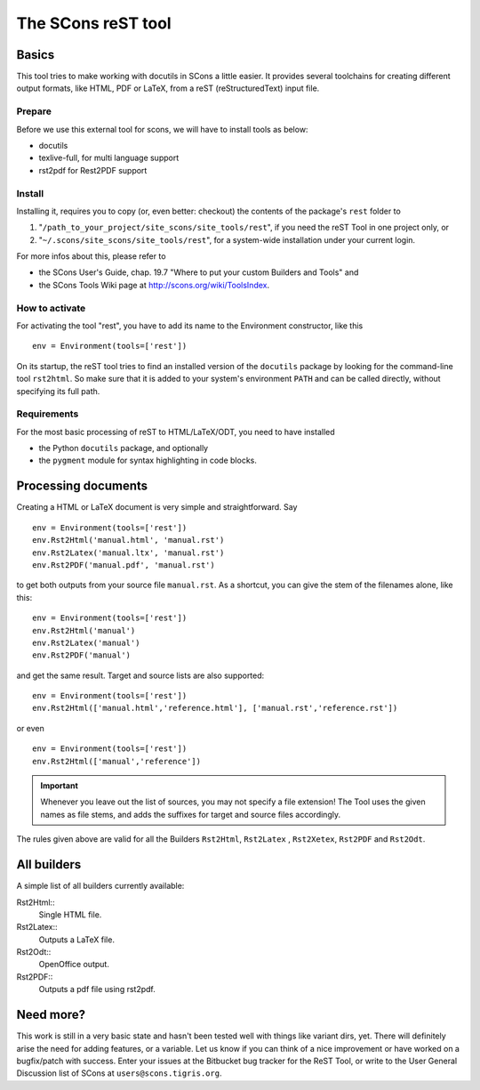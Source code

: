 ###################
The SCons reST tool
###################

Basics
======
This tool tries to make working with docutils in SCons a little easier.
It provides several toolchains for creating different output formats,
like HTML, PDF or LaTeX, from a reST (reStructuredText) input file.

Prepare
--------

Before we use this external tool for scons, we will have to install tools as below:

* docutils
* texlive-full, for multi language support
* rst2pdf for Rest2PDF support

Install
-------
Installing it, requires you to copy (or, even better: checkout) the contents of the
package's ``rest`` folder to

#. "``/path_to_your_project/site_scons/site_tools/rest``", if you need the reST Tool in one project only, or
#. "``~/.scons/site_scons/site_tools/rest``", for a system-wide installation under your current login.

For more infos about this, please refer to 

* the SCons User's Guide, chap. 19.7 "Where to put your custom Builders and Tools" and
* the SCons Tools Wiki page at `http://scons.org/wiki/ToolsIndex <http://scons.org/wiki/ToolsIndex/>`_.

How to activate
---------------
For activating the tool "rest", you have to add its name to the Environment constructor,
like this

::

    env = Environment(tools=['rest'])


On its startup, the reST tool tries to find an installed version of the ``docutils`` package by
looking for the command-line tool ``rst2html``. So make sure that it is added to your system's environment
``PATH`` and can be called directly, without specifying its full path.


Requirements
------------
For the most basic processing of reST to HTML/LaTeX/ODT, you need to have installed

* the Python ``docutils`` package, and optionally
* the ``pygment`` module for syntax highlighting in code blocks.


Processing documents
====================
Creating a HTML or LaTeX document is very simple and straightforward. Say

::

    env = Environment(tools=['rest'])
    env.Rst2Html('manual.html', 'manual.rst')
    env.Rst2Latex('manual.ltx', 'manual.rst')
    env.Rst2PDF('manual.pdf', 'manual.rst')


to get both outputs from your source file ``manual.rst``. As a shortcut, you can
give the stem of the filenames alone, like this:

::

    env = Environment(tools=['rest'])
    env.Rst2Html('manual')
    env.Rst2Latex('manual')
    env.Rst2PDF('manual')


and get the same result. Target and source lists are also supported:

::

    env = Environment(tools=['rest'])
    env.Rst2Html(['manual.html','reference.html'], ['manual.rst','reference.rst'])


or even

::

    env = Environment(tools=['rest'])
    env.Rst2Html(['manual','reference'])


.. important:: Whenever you leave out the list of sources, you may not specify a file extension! The
   Tool uses the given names as file stems, and adds the suffixes for target and source files
   accordingly.

The rules given above are valid for all the Builders ``Rst2Html``, ``Rst2Latex`` , ``Rst2Xetex``, ``Rst2PDF``
and ``Rst2Odt``. 


All builders
============
A simple list of all builders currently available:

Rst2Html:: 
  Single HTML file.
Rst2Latex:: 
  Outputs a LaTeX file.
Rst2Odt:: 
  OpenOffice output.
Rst2PDF::
  Outputs a pdf file using rst2pdf.

Need more?
==========
This work is still in a very basic state and hasn't been tested well
with things like variant dirs, yet. 
There will definitely arise the need for
adding features, or a variable. Let us know if you can think of a nice
improvement or have worked on a bugfix/patch with success. Enter your issues at the
Bitbucket bug tracker for the ReST Tool, or write to the User General Discussion
list of SCons at ``users@scons.tigris.org``.



